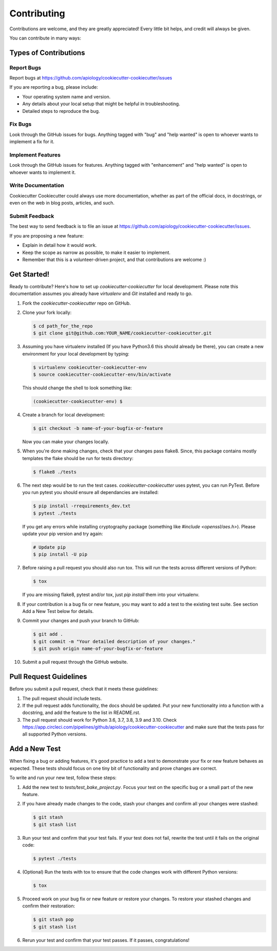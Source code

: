 ============
Contributing
============

Contributions are welcome, and they are greatly appreciated! Every little bit
helps, and credit will always be given.

You can contribute in many ways:

Types of Contributions
----------------------

Report Bugs
~~~~~~~~~~~

Report bugs at https://github.com/apiology/cookiecutter-cookiecutter/issues

If you are reporting a bug, please include:

* Your operating system name and version.
* Any details about your local setup that might be helpful in troubleshooting.
* Detailed steps to reproduce the bug.

Fix Bugs
~~~~~~~~

Look through the GitHub issues for bugs. Anything tagged with "bug"
and "help wanted" is open to whoever wants to implement a fix for it.

Implement Features
~~~~~~~~~~~~~~~~~~

Look through the GitHub issues for features. Anything tagged with "enhancement"
and "help wanted" is open to whoever wants to implement it.

Write Documentation
~~~~~~~~~~~~~~~~~~~

Cookiecutter Cookiecutter could always use more documentation, whether as part of
the official docs, in docstrings, or even on the web in blog posts, articles,
and such.

Submit Feedback
~~~~~~~~~~~~~~~

The best way to send feedback is to file an issue at
https://github.com/apiology/cookiecutter-cookiecutter/issues.

If you are proposing a new feature:

* Explain in detail how it would work.
* Keep the scope as narrow as possible, to make it easier to implement.
* Remember that this is a volunteer-driven project, and that contributions
  are welcome :)

Get Started!
------------

Ready to contribute? Here's how to set up `cookiecutter-cookiecutter` for local
development. Please note this documentation assumes you already have
`virtualenv` and `Git` installed and ready to go.

1. Fork the `cookiecutter-cookiecutter` repo on GitHub.

::

2. Clone your fork locally:

   .. code-block:: bash

    $ cd path_for_the_repo
    $ git clone git@github.com:YOUR_NAME/cookiecutter-cookiecutter.git

::

3. Assuming you have virtualenv installed (If you have Python3.6 this should
   already be there), you can create a new environment for your local
   development by typing:

   .. code-block:: bash

        $ virtualenv cookiecutter-cookiecutter-env
        $ source cookiecutter-cookiecutter-env/bin/activate

   This should change the shell to look something like:

   .. code-block:: bash

        (cookiecutter-cookiecutter-env) $

::

4. Create a branch for local development:

   .. code-block:: bash

        $ git checkout -b name-of-your-bugfix-or-feature

   Now you can make your changes locally.

::

5. When you're done making changes, check that your changes pass flake8. Since,
   this package contains mostly templates the flake should be run for tests
   directory:

   .. code-block:: bash

        $ flake8 ./tests

::

6. The next step would be to run the test cases. `cookiecutter-cookiecutter` uses
   pytest, you can run PyTest. Before you run pytest you should ensure all
   dependancies are installed:

   .. code-block:: bash

        $ pip install -rrequirements_dev.txt
        $ pytest ./tests

   If you get any errors while installing cryptography package (something like
   `#include <openssl/aes.h>`). Please update your pip version and try again:

   .. code-block:: bash

        # Update pip
        $ pip install -U pip

::

7. Before raising a pull request you should also run tox. This will run the
   tests across different versions of Python:

   .. code-block:: bash

        $ tox

   If you are missing flake8, pytest and/or tox, just `pip install` them into
   your virtualenv.

::

8. If your contribution is a bug fix or new feature, you may want to add a test
   to the existing test suite. See section Add a New Test below for details.

::

9. Commit your changes and push your branch to GitHub:

   .. code-block:: bash

        $ git add .
        $ git commit -m "Your detailed description of your changes."
        $ git push origin name-of-your-bugfix-or-feature

::

10. Submit a pull request through the GitHub website.

::

Pull Request Guidelines
-----------------------

Before you submit a pull request, check that it meets these guidelines:

1. The pull request should include tests.

2. If the pull request adds functionality, the docs should be updated. Put your
   new functionality into a function with a docstring, and add the feature to
   the list in README.rst.

3. The pull request should work for Python 3.6, 3.7, 3.8, 3.9 and 3.10. Check
   https://app.circleci.com/pipelines/github/apiology/cookiecutter-cookiecutter and
   make sure that the tests pass for all supported Python versions.

Add a New Test
--------------

When fixing a bug or adding features, it's good practice to add a test to
demonstrate your fix or new feature behaves as expected. These tests should
focus on one tiny bit of functionality and prove changes are correct.

To write and run your new test, follow these steps:

1. Add the new test to `tests/test_bake_project.py`. Focus your test on the
   specific bug or a small part of the new feature.

::

2. If you have already made changes to the code, stash your changes and confirm
   all your changes were stashed:

   .. code-block:: bash

        $ git stash
        $ git stash list

::

3. Run your test and confirm that your test fails. If your test does not fail,
   rewrite the test until it fails on the original code:

   .. code-block:: bash

        $ pytest ./tests

::

4. (Optional) Run the tests with tox to ensure that the code changes work with
   different Python versions:

   .. code-block:: bash

        $ tox

::

5. Proceed work on your bug fix or new feature or restore your changes. To
   restore your stashed changes and confirm their restoration:

   .. code-block:: bash

        $ git stash pop
        $ git stash list

::

6. Rerun your test and confirm that your test passes. If it passes,
   congratulations!

.. cookiecutter: https://github.com/apiology/cookiecutter-cookiecutter
.. virtualenv: https://virtualenv.pypa.io/en/stable/installation
.. git: https://git-scm.com/book/en/v2/Getting-Started-Installing-Git
